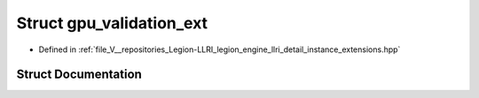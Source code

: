 .. _exhale_struct_structlegion_1_1graphics_1_1llri_1_1gpu__validation__ext:

Struct gpu_validation_ext
=========================

- Defined in :ref:`file_V__repositories_Legion-LLRI_legion_engine_llri_detail_instance_extensions.hpp`


Struct Documentation
--------------------


.. doxygenstruct:: legion::graphics::llri::gpu_validation_ext
   :members:
   :protected-members:
   :undoc-members: